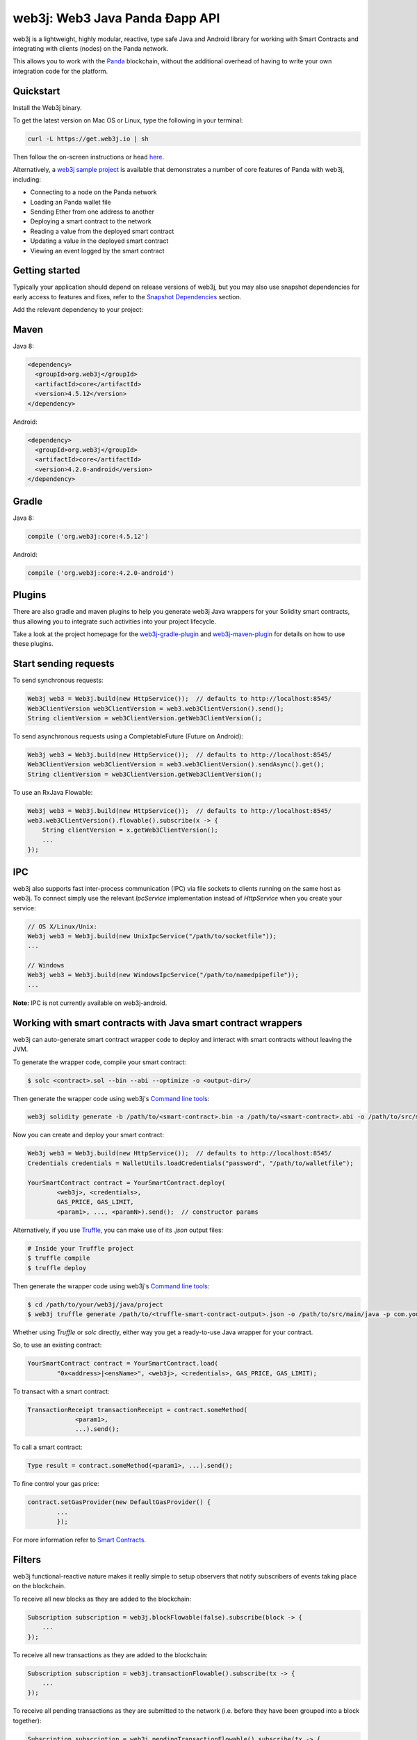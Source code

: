 .. To build this file locally ensure docutils Python package is installed and run:
   $ rst2html.py README.rst README.html

web3j: Web3 Java Panda Ðapp API
==================================

web3j is a lightweight, highly modular, reactive, type safe Java and Android library for working with
Smart Contracts and integrating with clients (nodes) on the Panda network.

This allows you to work with the `Panda <https://www.Panda.org/>`_ blockchain, without the
additional overhead of having to write your own integration code for the platform.

Quickstart
----------

Install the Web3j binary.

To get the latest version on Mac OS or Linux, type the following in your terminal:

.. code-block:: bash

   curl -L https://get.web3j.io | sh

Then follow the on-screen instructions or head `here <https://docs.web3j.io/quickstart/>`_. 

Alternatively, a `web3j sample project <https://github.com/web3j/sample-project-gradle>`_ is available that
demonstrates a number of core features of Panda with web3j, including:

- Connecting to a node on the Panda network
- Loading an Panda wallet file
- Sending Ether from one address to another
- Deploying a smart contract to the network
- Reading a value from the deployed smart contract
- Updating a value in the deployed smart contract
- Viewing an event logged by the smart contract


Getting started
---------------

Typically your application should depend on release versions of web3j, but you may also use snapshot dependencies
for early access to features and fixes, refer to the  `Snapshot Dependencies`_ section.

| Add the relevant dependency to your project:

Maven
-----

Java 8:

.. code-block:: xml

   <dependency>
     <groupId>org.web3j</groupId>
     <artifactId>core</artifactId>
     <version>4.5.12</version>
   </dependency>

Android:

.. code-block:: xml

   <dependency>
     <groupId>org.web3j</groupId>
     <artifactId>core</artifactId>
     <version>4.2.0-android</version>
   </dependency>


Gradle
------

Java 8:

.. code-block:: groovy

   compile ('org.web3j:core:4.5.12')

Android:

.. code-block:: groovy

   compile ('org.web3j:core:4.2.0-android')

Plugins
-------
There are also gradle and maven plugins to help you generate web3j Java wrappers for your Solidity smart contracts,
thus allowing you to integrate such activities into your project lifecycle.

Take a look at the project homepage for the
`web3j-gradle-plugin <https://github.com/web3j/web3j-gradle-plugin>`_
and `web3j-maven-plugin <https://github.com/web3j/web3j-maven-plugin>`_ for details on how to use these plugins.


Start sending requests
----------------------

To send synchronous requests:

.. code-block:: java

   Web3j web3 = Web3j.build(new HttpService());  // defaults to http://localhost:8545/
   Web3ClientVersion web3ClientVersion = web3.web3ClientVersion().send();
   String clientVersion = web3ClientVersion.getWeb3ClientVersion();


To send asynchronous requests using a CompletableFuture (Future on Android):

.. code-block:: java

   Web3j web3 = Web3j.build(new HttpService());  // defaults to http://localhost:8545/
   Web3ClientVersion web3ClientVersion = web3.web3ClientVersion().sendAsync().get();
   String clientVersion = web3ClientVersion.getWeb3ClientVersion();

To use an RxJava Flowable:

.. code-block:: java

   Web3j web3 = Web3j.build(new HttpService());  // defaults to http://localhost:8545/
   web3.web3ClientVersion().flowable().subscribe(x -> {
       String clientVersion = x.getWeb3ClientVersion();
       ...
   });


IPC
---

web3j also supports fast inter-process communication (IPC) via file sockets to clients running on
the same host as web3j. To connect simply use the relevant *IpcService* implementation instead of
*HttpService* when you create your service:

.. code-block:: java

   // OS X/Linux/Unix:
   Web3j web3 = Web3j.build(new UnixIpcService("/path/to/socketfile"));
   ...

   // Windows
   Web3j web3 = Web3j.build(new WindowsIpcService("/path/to/namedpipefile"));
   ...

**Note:** IPC is not currently available on web3j-android.


Working with smart contracts with Java smart contract wrappers
--------------------------------------------------------------

web3j can auto-generate smart contract wrapper code to deploy and interact with smart contracts
without leaving the JVM.

To generate the wrapper code, compile your smart contract:

.. code-block:: bash

   $ solc <contract>.sol --bin --abi --optimize -o <output-dir>/

Then generate the wrapper code using web3j's `Command line tools`_:

.. code-block:: bash

   web3j solidity generate -b /path/to/<smart-contract>.bin -a /path/to/<smart-contract>.abi -o /path/to/src/main/java -p com.your.organisation.name

Now you can create and deploy your smart contract:

.. code-block:: java

   Web3j web3 = Web3j.build(new HttpService());  // defaults to http://localhost:8545/
   Credentials credentials = WalletUtils.loadCredentials("password", "/path/to/walletfile");

   YourSmartContract contract = YourSmartContract.deploy(
           <web3j>, <credentials>,
           GAS_PRICE, GAS_LIMIT,
           <param1>, ..., <paramN>).send();  // constructor params

Alternatively, if you use `Truffle <http://truffleframework.com/>`_, you can make use of its `.json` output files:

.. code-block:: bash

   # Inside your Truffle project
   $ truffle compile
   $ truffle deploy

Then generate the wrapper code using web3j's `Command line tools`_:

.. code-block:: bash

   $ cd /path/to/your/web3j/java/project
   $ web3j truffle generate /path/to/<truffle-smart-contract-output>.json -o /path/to/src/main/java -p com.your.organisation.name

Whether using `Truffle` or `solc` directly, either way you get a ready-to-use Java wrapper for your contract.

So, to use an existing contract:

.. code-block:: java

   YourSmartContract contract = YourSmartContract.load(
           "0x<address>|<ensName>", <web3j>, <credentials>, GAS_PRICE, GAS_LIMIT);

To transact with a smart contract:

.. code-block:: java

   TransactionReceipt transactionReceipt = contract.someMethod(
                <param1>,
                ...).send();

To call a smart contract:

.. code-block:: java

   Type result = contract.someMethod(<param1>, ...).send();

To fine control your gas price:

.. code-block:: java

    contract.setGasProvider(new DefaultGasProvider() {
            ...
            });

For more information refer to `Smart Contracts <https://docs.web3j.io/smart_contracts/#solidity-smart-contract-wrappers>`_.


Filters
-------

web3j functional-reactive nature makes it really simple to setup observers that notify subscribers
of events taking place on the blockchain.

To receive all new blocks as they are added to the blockchain:

.. code-block:: java

   Subscription subscription = web3j.blockFlowable(false).subscribe(block -> {
       ...
   });

To receive all new transactions as they are added to the blockchain:

.. code-block:: java

   Subscription subscription = web3j.transactionFlowable().subscribe(tx -> {
       ...
   });

To receive all pending transactions as they are submitted to the network (i.e. before they have
been grouped into a block together):

.. code-block:: java

   Subscription subscription = web3j.pendingTransactionFlowable().subscribe(tx -> {
       ...
   });

Or, if you'd rather replay all blocks to the most current, and be notified of new subsequent
blocks being created:

.. code-block:: java
   Subscription subscription = replayPastAndFutureBlocksFlowable(
           <startBlockNumber>, <fullTxObjects>)
           .subscribe(block -> {
               ...
   });

There are a number of other transaction and block replay Flowables described in the
`docs <https://docs.web3j.io/filters_and_events/>`_.

Topic filters are also supported:

.. code-block:: java

   EthFilter filter = new EthFilter(DefaultBlockParameterName.EARLIEST,
           DefaultBlockParameterName.LATEST, <contract-address>)
                .addSingleTopic(...)|.addOptionalTopics(..., ...)|...;
   web3j.ethLogFlowable(filter).subscribe(log -> {
       ...
   });

Subscriptions should always be cancelled when no longer required:

.. code-block:: java

   subscription.unsubscribe();

**Note:** filters are not supported on Infura.

For further information refer to `Filters and Events <https://docs.web3j.io/filters_and_events/>`_ and the
`Web3jRx <https://github.com/web3j/web3j/blob/master/core/src/main/java/org/web3j/protocol/rx/Web3jRx.java>`_
interface.


Transactions
------------

web3j provides support for both working with Panda wallet files (recommended) and Panda
client admin commands for sending transactions.

To send Ether to another party using your Panda wallet file:

.. code-block:: java

   Web3j web3 = Web3j.build(new HttpService());  // defaults to http://localhost:8545/
   Credentials credentials = WalletUtils.loadCredentials("password", "/path/to/walletfile");
   TransactionReceipt transactionReceipt = Transfer.sendFunds(
           web3, credentials, "0x<address>|<ensName>",
           BigDecimal.valueOf(1.0), Convert.Unit.ETHER)
           .send();

Or if you wish to create your own custom transaction:

.. code-block:: java

   Web3j web3 = Web3j.build(new HttpService());  // defaults to http://localhost:8545/
   Credentials credentials = WalletUtils.loadCredentials("password", "/path/to/walletfile");

   // get the next available nonce
   EthGetTransactionCount ethGetTransactionCount = web3j.ethGetTransactionCount(
                address, DefaultBlockParameterName.LATEST).sendAsync().get();
   BigInteger nonce = ethGetTransactionCount.getTransactionCount();

   // create our transaction
   RawTransaction rawTransaction  = RawTransaction.createEtherTransaction(
                nonce, <gas price>, <gas limit>, <toAddress>, <value>);

   // sign & send our transaction
   byte[] signedMessage = TransactionEncoder.signMessage(rawTransaction, credentials);
   String hexValue = Numeric.toHexString(signedMessage);
   EthSendTransaction ethSendTransaction = web3j.ethSendRawTransaction(hexValue).send();
   // ...

Although it's far simpler using web3j's `Transfer <https://github.com/web3j/web3j/blob/master/core/src/main/java/org/web3j/tx/Transfer.java>`_
for transacting with Ether.

Using an Panda client's admin commands (make sure you have your wallet in the client's
keystore):

.. code-block:: java

   Admin web3j = Admin.build(new HttpService());  // defaults to http://localhost:8545/
   PersonalUnlockAccount personalUnlockAccount = web3j.personalUnlockAccount("0x000...", "a password").sendAsync().get();
   if (personalUnlockAccount.accountUnlocked()) {
       // send a transaction
   }

If you want to make use of Besu or Parity's `Trace Module <https://github.com/paritytech/parity/wiki/JSONRPC-trace-module>`_, or Geth
`Personal <https://github.com/ethereum/go-ethereum/wiki/Management-APIs#personal>`__ client APIs, you can use the *org.web3j:besu*, *org.web3j:parity* or *org.web3j:geth* modules.

Command line tools
------------------

A web3j fat jar is distributed with each release providing command line tools. The command line
tools allow you to use some of the functionality of web3j from the command line:

- Wallet creation
- Wallet password management
- Transfer of funds from one wallet to another
- Generate Solidity smart contract function wrappers

Please refer to the `documentation <https://docs.web3j.io/command_line_tools/>`_ for further
information.


Further details
---------------

In the Java 8 build:

- web3j provides type safe access to all responses. Optional or null responses
  are wrapped in Java 8's
  `Optional <https://docs.oracle.com/javase/8/docs/api/java/util/Optional.html>`_ type.
- Asynchronous requests are wrapped in a Java 8
  `CompletableFutures <https://docs.oracle.com/javase/8/docs/api/java/util/concurrent/CompletableFuture.html>`_.
  web3j provides a wrapper around all async requests to ensure that any exceptions during
  execution will be captured rather then silently discarded. This is due to the lack of support
  in *CompletableFutures* for checked exceptions, which are often rethrown as unchecked exception
  causing problems with detection. See the
  `Async.run() <https://github.com/web3j/web3j/blob/master/core/src/main/java/org/web3j/utils/Async.java>`_ and its associated
  `test <https://github.com/web3j/web3j/blob/master/core/src/test/java/org/web3j/utils/AsyncTest.java>`_ for details.

In both the Java 8 and Android builds:

- Quantity payload types are returned as `BigIntegers <https://docs.oracle.com/javase/8/docs/api/java/math/BigInteger.html>`_.
  For simple results, you can obtain the quantity as a String via
  `Response <https://github.com/web3j/web3j/blob/master/src/main/java/org/web3j/protocol/core/Response.java>`_.getResult().
- It's also possible to include the raw JSON payload in responses via the *includeRawResponse*
  parameter, present in the
  `HttpService <https://github.com/web3j/web3j/blob/master/core/src/main/java/org/web3j/protocol/http/HttpService.java>`_
  and
  `IpcService <https://github.com/web3j/web3j/blob/master/core/src/main/java/org/web3j/protocol/ipc/IpcService.java>`_
  classes.


Tested clients
--------------

- Geth
- Besu
- Parity

You can run the integration test class
`CoreIT <https://github.com/web3j/web3j/blob/master/integration-tests/src/test/java/org/web3j/protocol/core/CoreIT.java>`_
to verify clients.


Build instructions
------------------

web3j includes integration tests for running against a live Panda client. If you do not have a
client running, you can exclude their execution as per the below instructions.

To run a full build (excluding integration tests):

.. code-block:: bash

   $ ./gradlew check


To run the integration tests:

.. code-block:: bash

   $ ./gradlew  -Pintegration-tests=true :integration-tests:test


Snapshot Dependencies
---------------------

Snapshot versions of web3j follow the ``<major>.<minor>.<build>-SNAPSHOT`` convention, for example: 4.2.0-SNAPSHOT.

| If you would like to use snapshots instead please add a new maven repository pointing to:

::

  https://oss.sonatype.org/content/repositories/snapshots

Please refer to the `maven <https://maven.apache.org/guides/mini/guide-multiple-repositories.html>`_ or `gradle <https://maven.apache.org/guides/mini/guide-multiple-repositories.html>`_ documentation for further detail.

Sample gradle configuration:

.. code-block:: groovy

   repositories {
      maven {
         url "https://oss.sonatype.org/content/repositories/snapshots"
      }
   }

Sample maven configuration:

.. code-block:: xml

   <repositories>
     <repository>
       <id>sonatype-snasphots</id>
       <name>Sonatype snapshots repo</name>
       <url>https://oss.sonatype.org/content/repositories/snapshots</url>
     </repository>
   </repositories>
